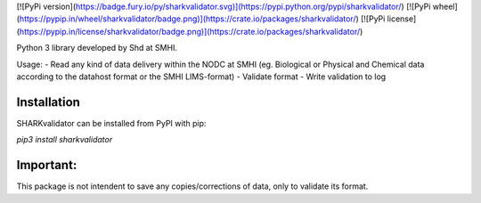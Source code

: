 [![PyPi version](https://badge.fury.io/py/sharkvalidator.svg)](https://pypi.python.org/pypi/sharkvalidator/)
[![PyPi wheel](https://pypip.in/wheel/sharkvalidator/badge.png)](https://crate.io/packages/sharkvalidator/)
[![PyPi license](https://pypip.in/license/sharkvalidator/badge.png)](https://crate.io/packages/sharkvalidator/)

Python 3 library developed by Shd at SMHI.

Usage:
- Read any kind of data delivery within the NODC at SMHI (eg. Biological or Physical and Chemical data according to the datahost format or the SMHI LIMS-format)
- Validate format
- Write validation to log

Installation
------------

SHARKvalidator can be installed from PyPI with pip:

`pip3 install sharkvalidator`

Important:
------------
This package is not intendent to save any copies/corrections of data, only to validate its format.
